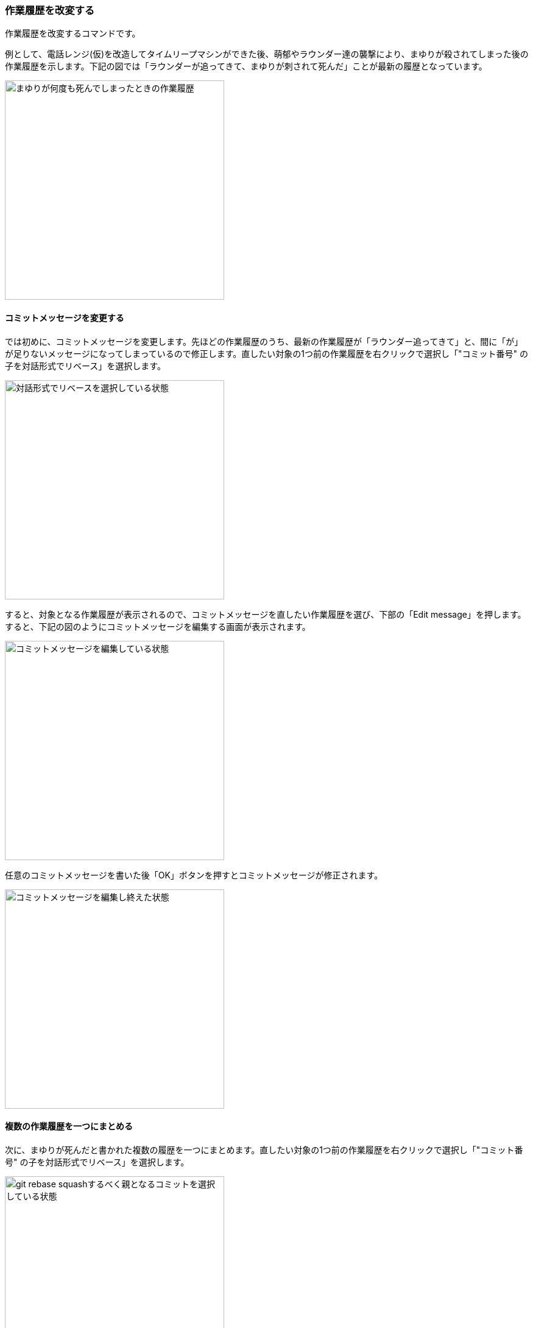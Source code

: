 [[git-rebase]]

=== 作業履歴を改変する

作業履歴を改変するコマンドです。

例として、電話レンジ(仮)を改造してタイムリープマシンができた後、萌郁やラウンダー達の襲撃により、まゆりが殺されてしまった後の作業履歴を示します。下記の図では「ラウンダーが追ってきて、まゆりが刺されて死んだ」ことが最新の履歴となっています。

image::ch3/git-rebase-message-edit-before.jpg[まゆりが何度も死んでしまったときの作業履歴, 360]

==== コミットメッセージを変更する

では初めに、コミットメッセージを変更します。先ほどの作業履歴のうち、最新の作業履歴が「ラウンダー追ってきて」と、間に「が」が足りないメッセージになってしまっているので修正します。直したい対象の1つ前の作業履歴を右クリックで選択し「"コミット番号" の子を対話形式でリベース」を選択します。

image::ch3/git-rebase-message-edit-select.jpg[対話形式でリベースを選択している状態, 360]

すると、対象となる作業履歴が表示されるので、コミットメッセージを直したい作業履歴を選び、下部の「Edit message」を押します。すると、下記の図のようにコミットメッセージを編集する画面が表示されます。

image::ch3/git-rebase-message-edit-now.jpg[コミットメッセージを編集している状態, 360]

任意のコミットメッセージを書いた後「OK」ボタンを押すとコミットメッセージが修正されます。

image::ch3/git-rebase-message-edit-after.jpg[コミットメッセージを編集し終えた状態, 360]

==== 複数の作業履歴を一つにまとめる

次に、まゆりが死んだと書かれた複数の履歴を一つにまとめます。直したい対象の1つ前の作業履歴を右クリックで選択し「"コミット番号" の子を対話形式でリベース」を選択します。

image::ch3/git-rebase-squash-right-click.jpg[git rebase squashするべく親となるコミットを選択している状態, 360]

今回は4つの作業履歴を対象としました。ここから作業履歴をまとめるには「Squash with previous」を3回押します。「まとめる作業履歴の数 - 1回、Squash with previousを押す」と覚えるといいかもしれません。

image::ch3/git-rebase-squash-before.jpg[git rebase squashしようとしている状態, 360]

その後、まとめた作業履歴のコミットメッセージを編集するために「Edit message」を押します。

image::ch3/git-rebase-squash-message-edit.jpg[コミットをまとめた後コミットメッセージを編集している状態, 360]

これで、作業履歴がまとめられました。

image::ch3/git-rebase-squash-after.jpg[git rebase squashした状態, 360]

